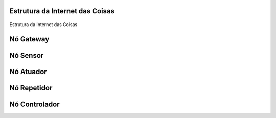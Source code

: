 Estrutura da Internet das Coisas
================================

.. figure:: InternetDasCoisas.png
   :scale: 50 %
   :align: center
   :alt: map to buried treasure

   Estrutura da Internet das Coisas

Nó Gateway 
===========

Nó Sensor
===========

Nó Atuador
===========

Nó Repetidor
============

Nó Controlador
==============
